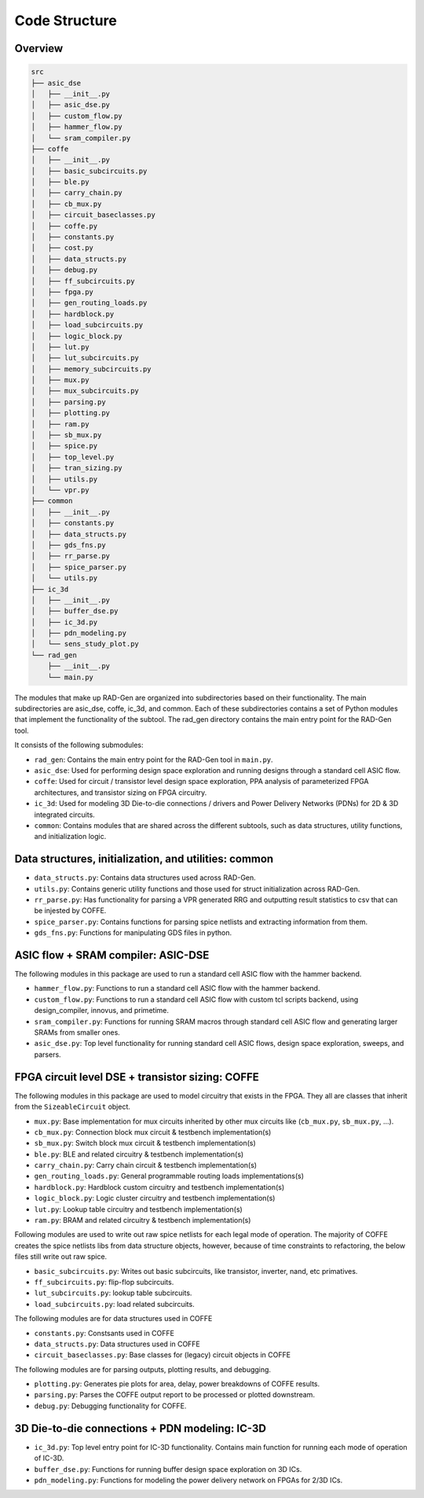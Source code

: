 Code Structure 
==============



Overview
----------

.. code-block:: text

    src
    ├── asic_dse
    │   ├── __init__.py
    │   ├── asic_dse.py
    │   ├── custom_flow.py
    │   ├── hammer_flow.py
    │   └── sram_compiler.py
    ├── coffe
    │   ├── __init__.py
    │   ├── basic_subcircuits.py
    │   ├── ble.py
    │   ├── carry_chain.py
    │   ├── cb_mux.py
    │   ├── circuit_baseclasses.py
    │   ├── coffe.py
    │   ├── constants.py
    │   ├── cost.py
    │   ├── data_structs.py
    │   ├── debug.py
    │   ├── ff_subcircuits.py
    │   ├── fpga.py
    │   ├── gen_routing_loads.py
    │   ├── hardblock.py
    │   ├── load_subcircuits.py
    │   ├── logic_block.py
    │   ├── lut.py
    │   ├── lut_subcircuits.py
    │   ├── memory_subcircuits.py
    │   ├── mux.py
    │   ├── mux_subcircuits.py
    │   ├── parsing.py
    │   ├── plotting.py
    │   ├── ram.py
    │   ├── sb_mux.py
    │   ├── spice.py
    │   ├── top_level.py
    │   ├── tran_sizing.py
    │   ├── utils.py
    │   └── vpr.py
    ├── common
    │   ├── __init__.py
    │   ├── constants.py
    │   ├── data_structs.py
    │   ├── gds_fns.py
    │   ├── rr_parse.py
    │   ├── spice_parser.py
    │   └── utils.py
    ├── ic_3d
    │   ├── __init__.py
    │   ├── buffer_dse.py
    │   ├── ic_3d.py
    │   ├── pdn_modeling.py
    │   └── sens_study_plot.py
    └── rad_gen
        ├── __init__.py
        └── main.py


The modules that make up RAD-Gen are organized into subdirectories based on their functionality. 
The main subdirectories are asic_dse, coffe, ic_3d, and common. Each of these subdirectories contains a set of Python modules that implement the functionality of the subtool. 
The rad_gen directory contains the main entry point for the RAD-Gen tool.

It consists of the following submodules:

* ``rad_gen``: Contains the main entry point for the RAD-Gen tool in ``main.py``.
* ``asic_dse``: Used for performing design space exploration and running designs through a standard cell ASIC flow.
* ``coffe``: Used for circuit / transistor level design space exploration, PPA analysis of parameterized FPGA architectures, and transistor sizing on FPGA circuitry. 
* ``ic_3d``: Used for modeling 3D Die-to-die connections / drivers and Power Delivery Networks (PDNs) for 2D & 3D integrated circuits.
* ``common``: Contains modules that are shared across the different subtools, such as data structures, utility functions, and initialization logic.

Data structures, initialization, and utilities: common
-------------------------------------------------------

* ``data_structs.py``: Contains data structures used across RAD-Gen.
* ``utils.py``: Contains generic utility functions and those used for struct initialization across RAD-Gen.
* ``rr_parse.py``: Has functionality for parsing a VPR generated RRG and outputting result statistics to csv that can be injested by COFFE.
* ``spice_parser.py``: Contains functions for parsing spice netlists and extracting information from them.
* ``gds_fns.py``: Functions for manipulating GDS files in python.

ASIC flow + SRAM compiler: ASIC-DSE
--------------------------------------

The following modules in this package are used to run a standard cell ASIC flow with the hammer backend.

* ``hammer_flow.py``: Functions to run a standard cell ASIC flow with the hammer backend.
* ``custom_flow.py``: Functions to run a standard cell ASIC flow with custom tcl scripts backend, using design_compiler, innovus, and primetime.
* ``sram_compiler.py``: Functions for running SRAM macros through standard cell ASIC flow and generating larger SRAMs from smaller ones.
* ``asic_dse.py``: Top level functionality for running standard cell ASIC flows, design space exploration, sweeps, and parsers.

FPGA circuit level DSE + transistor sizing: COFFE
--------------------------------------------------

The following modules in this package are used to model circuitry that exists in the FPGA. 
They all are classes that inherit from the ``SizeableCircuit`` object.

* ``mux.py``: Base implementation for mux circuits inherited by other mux circuits like (``cb_mux.py``, ``sb_mux.py``, ...).
* ``cb_mux.py``: Connection block mux circuit & testbench implementation(s)
* ``sb_mux.py``: Switch block mux circuit & testbench implementation(s)
* ``ble.py``: BLE and related circuitry & testbench implementation(s)
* ``carry_chain.py``: Carry chain circuit & testbench implementation(s)
* ``gen_routing_loads.py``: General programmable routing loads implementations(s)
* ``hardblock.py``: Hardblock custom circuitry and testbench implementation(s)
* ``logic_block.py``: Logic cluster circuitry and testbench implementation(s)
* ``lut.py``: Lookup table circuitry and testbench implementation(s)
* ``ram.py``: BRAM and related circuitry & testbench implementation(s)

Following modules are used to write out raw spice netlists for each legal mode of operation.
The majority of COFFE creates the spice netlists libs from data structure objects, however, 
because of time constraints to refactoring, the below files still write out raw spice.

* ``basic_subcircuits.py``: Writes out basic subcircuits, like transistor, inverter, nand, etc primatives.
* ``ff_subcircuits.py``: flip-flop subcircuits.
* ``lut_subcircuits.py``: lookup table subcircuits.
* ``load_subcircuits.py``: load related subcircuits.

The following modules are for data structures used in COFFE

* ``constants.py``: Constsants used in COFFE
* ``data_structs.py``: Data structures used in COFFE
* ``circuit_baseclasses.py``: Base classes for (legacy) circuit objects in COFFE 

The following modules are for parsing outputs, plotting results, and debugging.

* ``plotting.py``: Generates pie plots for area, delay, power breakdowns of COFFE results.
* ``parsing.py``: Parses the COFFE output report to be processed or plotted downstream.
* ``debug.py``: Debugging functionality for COFFE.

3D Die-to-die connections + PDN modeling: IC-3D
-------------------------------------------------

* ``ic_3d.py``: Top level entry point for IC-3D functionality. Contains main function for running each mode of operation of IC-3D.
* ``buffer_dse.py``: Functions for running buffer design space exploration on 3D ICs. 
* ``pdn_modeling.py``: Functions for modeling the power delivery network on FPGAs for 2/3D ICs.



